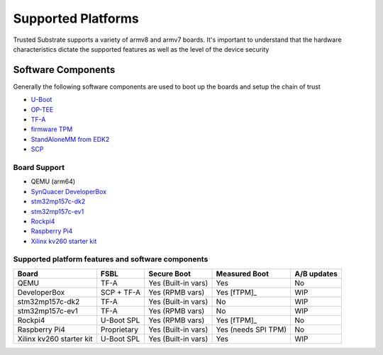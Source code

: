 ###################
Supported Platforms
###################

Trusted Substrate supports a variety of armv8 and armv7 boards.  It's important
to understand that the hardware characteristics dictate the supported features
as well as the level of the device security

Software Components
*******************

Generally the following software components are used to boot up the boards
and setup the chain of trust

- `U-Boot <https://source.denx.de/u-boot/u-boot>`_
- `OP-TEE <https://github.com/OP-TEE>`_
- `TF-A <https://git.trustedfirmware.org/TF-A/trusted-firmware-a.git/>`_
- `firmware TPM <https://github.com/microsoft/ms-tpm-20-ref>`_
- `StandAloneMM from EDK2 <https://github.com/tianocore/edk2-platforms.git>`_
- `SCP <https://github.com/ARM-software/SCP-firmware>`_


Board Support
=============

* QEMU (arm64)
* `SynQuacer DeveloperBox <https://www.96boards.org/product/developerbox/>`_
* `stm32mp157c-dk2 <https://www.st.com/en/evaluation-tools/stm32mp157c-dk2.html>`_
* `stm32mp157c-ev1 <https://www.st.com/en/evaluation-tools/stm32mp157c-ev1.html>`_
* `Rockpi4 <https://rockpi.org/rockpi4>`_
* `Raspberry Pi4 <https://www.raspberrypi.com/products/raspberry-pi-4-model-b/specifications/>`_
* `Xilinx kv260 starter kit <https://www.xilinx.com/products/som/kria/kv260-vision-starter-kit.html>`_

Supported platform features and software components
===================================================

======================== ============  =================== ======================== ===========
Board                    FSBL          Secure Boot         Measured Boot            A/B updates
======================== ============  =================== ======================== ===========
QEMU                     TF-A          Yes (Built-in vars) Yes                      No
DeveloperBox             SCP + TF-A    Yes (RPMB vars)     Yes [fTPM]_              WIP
stm32mp157c-dk2          TF-A          Yes (Built-in vars) No                       WIP
stm32mp157c-ev1          TF-A          Yes (RPMB vars)     No                       WIP
Rockpi4                  U-Boot SPL    Yes (RPMB vars)     Yes [fTPM]_              No
Raspberry Pi4            Proprietary   Yes (Built-in vars) Yes (needs SPI TPM)      No
Xilinx kv260 starter kit U-Boot SPL    Yes (Built-in vars) Yes                      WIP
======================== ============  =================== ======================== ===========

.. uml::

    object BL2 {
        U-Boot SPL
	    or
        TF-A BL2
    }
    object BL31 {
        Secure Monitor
    }
    object BL32 {
        OP-TEE
	    fTPM
	    StandAloneMM
    }
    object BL33 {
	    U-Boot
    }
    object OS {
        OS with UEFI
    }
    
    BL2 --> BL31
    BL2 --> BL32
    BL2 --> BL33
    BL33--> OS
